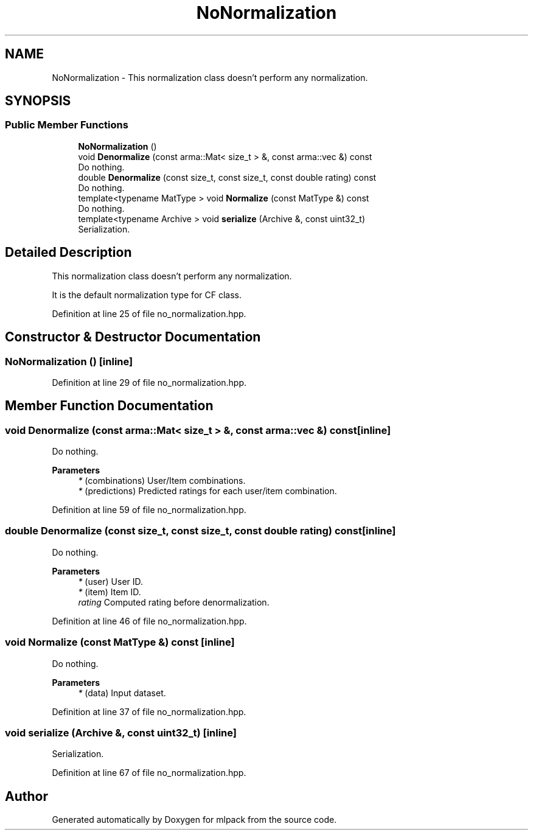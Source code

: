 .TH "NoNormalization" 3 "Sun Jun 20 2021" "Version 3.4.2" "mlpack" \" -*- nroff -*-
.ad l
.nh
.SH NAME
NoNormalization \- This normalization class doesn't perform any normalization\&.  

.SH SYNOPSIS
.br
.PP
.SS "Public Member Functions"

.in +1c
.ti -1c
.RI "\fBNoNormalization\fP ()"
.br
.ti -1c
.RI "void \fBDenormalize\fP (const arma::Mat< size_t > &, const arma::vec &) const"
.br
.RI "Do nothing\&. "
.ti -1c
.RI "double \fBDenormalize\fP (const size_t, const size_t, const double rating) const"
.br
.RI "Do nothing\&. "
.ti -1c
.RI "template<typename MatType > void \fBNormalize\fP (const MatType &) const"
.br
.RI "Do nothing\&. "
.ti -1c
.RI "template<typename Archive > void \fBserialize\fP (Archive &, const uint32_t)"
.br
.RI "Serialization\&. "
.in -1c
.SH "Detailed Description"
.PP 
This normalization class doesn't perform any normalization\&. 

It is the default normalization type for CF class\&. 
.PP
Definition at line 25 of file no_normalization\&.hpp\&.
.SH "Constructor & Destructor Documentation"
.PP 
.SS "\fBNoNormalization\fP ()\fC [inline]\fP"

.PP
Definition at line 29 of file no_normalization\&.hpp\&.
.SH "Member Function Documentation"
.PP 
.SS "void Denormalize (const arma::Mat< size_t > &, const arma::vec &) const\fC [inline]\fP"

.PP
Do nothing\&. 
.PP
\fBParameters\fP
.RS 4
\fI*\fP (combinations) User/Item combinations\&. 
.br
\fI*\fP (predictions) Predicted ratings for each user/item combination\&. 
.RE
.PP

.PP
Definition at line 59 of file no_normalization\&.hpp\&.
.SS "double Denormalize (const size_t, const size_t, const double rating) const\fC [inline]\fP"

.PP
Do nothing\&. 
.PP
\fBParameters\fP
.RS 4
\fI*\fP (user) User ID\&. 
.br
\fI*\fP (item) Item ID\&. 
.br
\fIrating\fP Computed rating before denormalization\&. 
.RE
.PP

.PP
Definition at line 46 of file no_normalization\&.hpp\&.
.SS "void Normalize (const MatType &) const\fC [inline]\fP"

.PP
Do nothing\&. 
.PP
\fBParameters\fP
.RS 4
\fI*\fP (data) Input dataset\&. 
.RE
.PP

.PP
Definition at line 37 of file no_normalization\&.hpp\&.
.SS "void serialize (Archive &, const uint32_t)\fC [inline]\fP"

.PP
Serialization\&. 
.PP
Definition at line 67 of file no_normalization\&.hpp\&.

.SH "Author"
.PP 
Generated automatically by Doxygen for mlpack from the source code\&.
